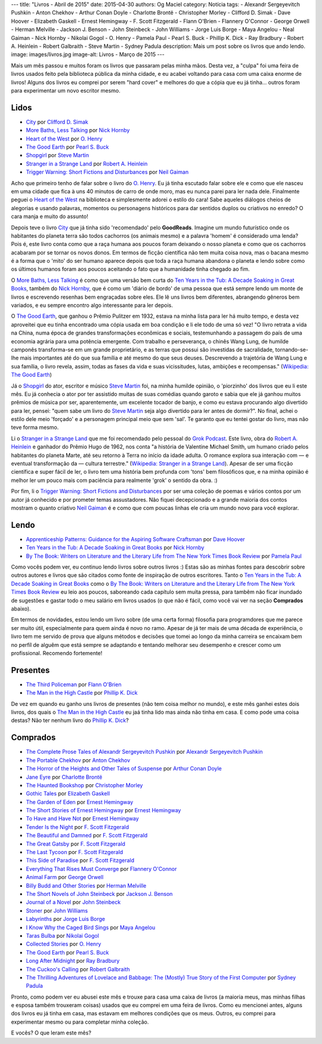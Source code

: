 ---
title: "Livros - Abril de 2015"
date: 2015-04-30
authors: Og Maciel
category: Notícia
tags:
- Alexandr Sergeyevitch Pushkin
- Anton Chekhov
- Arthur Conan Doyle
- Charlotte Brontë
- Christopher Morley
- Clifford D. Simak
- Dave Hoover
- Elizabeth Gaskell
- Ernest Hemingway
- F. Scott Fitzgerald
- Flann O'Brien
- Flannery O'Connor
- George Orwell
- Herman Melville
- Jackson J. Benson
- John Steinbeck
- John Williams
- Jorge Luis Borge
- Maya Angelou
- Neal Gaiman
- Nick Hornby
- Nikolai Gogol
- O. Henry
- Pamela Paul
- Pearl S. Buck
- Phillip K. Dick
- Ray Bradbury
- Robert A. Heinlein
- Robert Galbraith
- Steve Martin
- Sydney Padula
description: Mais um post sobre os livros que ando lendo.
image: images/livros.jpg
image-alt: Livros - Março de 2015
---

Mais um mês passou e muitos foram os livros que passaram pelas minha mãos. Desta vez, a "culpa" foi uma feira de livros usados feito pela biblioteca pública da minha cidade, e eu acabei voltando para casa com uma caixa enorme de livros! Alguns dos livros eu comprei por serem "hard cover" e melhores do que a cópia que eu já tinha... outros foram para experimentar um novo escritor mesmo.

Lidos
-----

* `City`_ por `Clifford D. Simak`_
* `More Baths, Less Talking`_ por `Nick Hornby`_
* `Heart of the West`_ por `O. Henry`_
* `The Good Earth`_ por `Pearl S. Buck`_
* `Shopgirl`_ por `Steve Martin`_
* `Stranger in a Strange Land`_ por `Robert A. Heinlein`_
* `Trigger Warning\: Short Fictions and Disturbances`_ por `Neil Gaiman`_

Acho que primeiro tenho de falar sobre o livro do `O. Henry`_. Eu já tinha escutado falar sobre ele e como que ele nasceu em uma cidade que fica à uns 40 minutos de carro de onde moro, mas eu nunca parei para ler nada dele. Finalmente peguei o `Heart of the West`_ na biblioteca e simplesmente adorei o estilo do cara! Sabe aqueles diálogos cheios de alegorias e usando palavras, momentos ou personagens históricos para dar sentidos duplos ou criativos no enredo? O cara manja e muito do assunto!

Depois teve o livro `City`_ que já tinha sido 'recomendado' pelo **GoodReads**. Imagine um mundo futurístico onde os habitantes do planeta terra são todos cachorros (os animais mesmo) e a palavra 'homem' é considerado uma lenda? Pois é, este livro conta como que a raça humana aos poucos foram deixando o nosso planeta e como que os cachorros acabaram por se tornar os novos donos. Em termos de ficção científica não tem muita coisa nova, mas o bacana mesmo é a forma que o 'mito' do ser humano aparece depois que toda a raça humana abandona o planeta e lendo sobre como os últimos humanos foram aos poucos aceitando o fato que a humanidade tinha chegado ao fim.

O `More Baths, Less Talking`_ é como que uma versão bem curta do `Ten Years in the Tub\: A Decade Soaking in Great Books`_, também do `Nick Hornby`_, que é como um 'diário de bordo' de uma pessoa que está sempre lendo um monte de livros e escrevendo resenhas bem engraçadas sobre eles. Ele lê uns livros bem diferentes, abrangendo gêneros bem variados, e eu sempre encontro algo interessante para ler depois.

.. more

O `The Good Earth`_, que ganhou o Prêmio Pulitzer em 1932, estava na minha lista para ler há muito tempo, e desta vez aproveitei que eu tinha encontrado uma cópia usada em boa condição e li ele todo de uma só vez! "O livro retrata a vida na China, numa época de grandes transformações econômicas e sociais, testemunhando a passagem do país de uma economia agrária para uma potência emergente. Com trabalho e perseverança, o chinês Wang Lung, de humilde camponês transforma-se em um grande proprietário, e as terras que possui são investidas de sacralidade, tornando-se-lhe mais importantes até do que sua família e até mesmo do que seus deuses. Descrevendo a trajetória de Wang Lung e sua família, o livro revela, assim, todas as fases da vida e suas vicissitudes, lutas, ambições e recompensas." (`Wikipedia\: The Good Earth`_)

Já o `Shopgirl`_ do ator, escritor e músico `Steve Martin`_ foi, na minha humilde opinião, o 'piorzinho' dos livros que eu li este mês. Eu já conhecia o ator por ter assistido muitas de suas comédias quando garoto e sabia que ele já ganhou muitos prêmios de música por ser, aparentemente, um excelente tocador de banjo, e como eu estava procurando algo divertido para ler, pensei: "quem sabe um livro do `Steve Martin`_ seja algo divertido para ler antes de dormir?". No final, achei o estilo dele meio 'forçado' e a personagem principal meio que sem 'sal'. Te garanto que eu tentei gostar do livro, mas não teve forma mesmo.

Li o `Stranger in a Strange Land`_ que me foi recomendado pelo pessoal do `Grok Podcast`_. Este livro, obra do `Robert A. Heinlein`_ e ganhador do  Prêmio Hugo de 1962, nos conta "a história de Valentine Michael Smith, um humano criado pelos habitantes do planeta Marte, até seu retorno à Terra no início da idade adulta. O romance explora sua interação com — e eventual transformação da — cultura terrestre." (`Wikipedia\: Stranger in a Strange Land`_). Apesar de ser uma ficção científica e super fácil de ler, o livro tem uma história bem profunda com 'tons' bem filosóficos que, e na minha opinião é melhor ler um pouco mais com paciência para realmente 'grok' o sentido da obra. :)

Por fim, li o `Trigger Warning\: Short Fictions and Disturbances`_ por ser uma coleção de poemas e vários contos por um autor já conhecido e por prometer temas assustadores. Não fiquei decepcionado e a grande maioria dos contos mostram o quanto criativo `Neil Gaiman`_ é e como que com poucas linhas ele cria um mundo novo para você explorar.

Lendo
-----

* `Apprenticeship Patterns\: Guidance for the Aspiring Software Craftsman`_ por `Dave Hoover`_
* `Ten Years in the Tub\: A Decade Soaking in Great Books`_ por `Nick Hornby`_
* `By The Book\: Writers on Literature and the Literary Life from The New York Times Book Review`_ por `Pamela Paul`_

Como vocês podem ver, eu continuo lendo livros sobre outros livros :) Estas são as minhas fontes para descobrir sobre outros autores e livros que são citados como fonte de inspiração de outros escritores. Tanto o `Ten Years in the Tub\: A Decade Soaking in Great Books`_ como o `By The Book\: Writers on Literature and the Literary Life from The New York Times Book Review`_ eu leio aos poucos, saboreando cada capítulo sem muita pressa, para tambêm não ficar inundado de sugestões e gastar todo o meu salário em livros usados (o que não é fácil, como você vai ver na seção **Comprados** abaixo).

Em termos de novidades, estou lendo um livro sobre (de uma certa forma) filosofia para programdores que me parece ser muito útil, especialmente para quem ainda é novo no ramo. Apesar de já ter mais de uma década de experiência, o livro tem me servido de prova que alguns métodos e decisões que tomei ao longo da minha carreira se encaixam bem no perfíl de alguêm que está sempre se adaptando e tentando melhorar seu desempenho e crescer como um profissional. Recomendo fortemente!

Presentes
---------

* `The Third Policeman`_ por `Flann O'Brien`_
* `The Man in the High Castle`_ por `Phillip K. Dick`_

De vez em quando eu ganho uns livros de presentes (não tem coisa melhor no mundo), e este mês ganhei estes dois livros, dos quais o `The Man in the High Castle`_ eu jaá tinha lido mas ainda não tinha em casa. E como pode uma coisa destas? Não ter nenhum livro do `Phillip K. Dick`_?

Comprados
---------

* `The Complete Prose Tales of Alexandr Sergeyevitch Pushkin`_ por `Alexandr Sergeyevitch Pushkin`_
* `The Portable Chekhov`_ por `Anton Chekhov`_
* `The Horror of the Heights and Other Tales of Suspense`_ por `Arthur Conan Doyle`_
* `Jane Eyre`_ por `Charlotte Brontë`_
* `The Haunted Bookshop`_ por `Christopher Morley`_
* `Gothic Tales`_ por `Elizabeth Gaskell`_
* `The Garden of Eden`_ por `Ernest Hemingway`_
* `The Short Stories of Ernest Hemingway`_ por `Ernest Hemingway`_
* `To Have and Have Not`_ por `Ernest Hemingway`_
* `Tender Is the Night`_ por `F. Scott Fitzgerald`_
* `The Beautiful and Damned`_ por `F. Scott Fitzgerald`_
* `The Great Gatsby`_ por `F. Scott Fitzgerald`_
* `The Last Tycoon`_ por `F. Scott Fitzgerald`_
* `This Side of Paradise`_ por `F. Scott Fitzgerald`_
* `Everything That Rises Must Converge`_ por `Flannery O'Connor`_
* `Animal Farm`_ por `George Orwell`_
* `Billy Budd and Other Stories`_ por `Herman Melville`_
* `The Short Novels of John Steinbeck`_ por `Jackson J. Benson`_
* `Journal of a Novel`_ por `John Steinbeck`_
* `Stoner`_ por `John Williams`_
* `Labyrinths`_ por `Jorge Luis Borge`_
* `I Know Why the Caged Bird Sings`_ por `Maya Angelou`_
* `Taras Bulba`_ por `Nikolai Gogol`_
* `Collected Stories`_ por `O. Henry`_
* `The Good Earth`_ por `Pearl S. Buck`_
* `Long After Midnight`_ por `Ray Bradbury`_
* `The Cuckoo's Calling`_ por `Robert Galbraith`_
* `The Thrilling Adventures of Lovelace and Babbage\: The (Mostly) True Story of the First Computer`_ por `Sydney Padula`_

Pronto, como podem ver eu abusei este mês e trouxe para casa uma caixa de livros (a maioria meus, mas minhas filhas e esposa também trouxeram coisas) usados que eu comprei em uma feira de livros. Como eu mencionei antes, alguns dos livros eu já tinha em casa, mas estavam em melhores condições que os meus. Outros, eu comprei para experimentar mesmo ou para completar minha coleção.

E vocês? O que leram este mês?

.. Author Links
.. _Alexandr Sergeyevitch Pushkin: https://www.goodreads.com/search?utf8=%E2%9C%93&query=Alexandr+Sergeyevitch+Pushkin
.. _Anton Chekhov: https://www.goodreads.com/search?utf8=%E2%9C%93&query=Anton+Chekhov
.. _Arthur Conan Doyle: https://www.goodreads.com/search?utf8=%E2%9C%93&query=Arthur+Conan+Doyle
.. _Charlotte Brontë: https://www.goodreads.com/search?utf8=%E2%9C%93&query=Charlotte+Brontë
.. _Christopher Morley: https://www.goodreads.com/search?utf8=%E2%9C%93&query=Christopher+Morley
.. _Clifford D. Simak: https://www.goodreads.com/search?utf8=%E2%9C%93&query=Clifford+D.+Simak
.. _Dave Hoover: https://www.goodreads.com/search?utf8=%E2%9C%93&query=Dave+Hoover
.. _Elizabeth Gaskell: https://www.goodreads.com/search?utf8=%E2%9C%93&query=Elizabeth+Gaskell
.. _Ernest Hemingway: https://www.goodreads.com/search?utf8=%E2%9C%93&query=Ernest+Hemingway
.. _F. Scott Fitzgerald: https://www.goodreads.com/search?utf8=%E2%9C%93&query=F.+Scott+Fitzgerald
.. _Flann O'Brien: https://www.goodreads.com/search?utf8=%E2%9C%93&query=Flann+O'Brien
.. _Flannery O'Connor: https://www.goodreads.com/search?utf8=%E2%9C%93&query=Flannery+O'Connor
.. _George Orwell: https://www.goodreads.com/search?utf8=%E2%9C%93&query=George+Orwell
.. _Herman Melville: https://www.goodreads.com/search?utf8=%E2%9C%93&query=Herman+Melville
.. _Jackson J. Benson: https://www.goodreads.com/search?utf8=%E2%9C%93&query=Jackson+J.+Benson
.. _John Steinbeck: https://www.goodreads.com/search?utf8=%E2%9C%93&query=John+Steinbeck
.. _John Williams: https://www.goodreads.com/search?utf8=%E2%9C%93&query=John+Williams
.. _Jorge Luis Borge: https://www.goodreads.com/search?utf8=%E2%9C%93&query=Jorge+Luis+Borge
.. _Maya Angelou: https://www.goodreads.com/search?utf8=%E2%9C%93&query=Maya+Angelou
.. _Neil Gaiman: https://www.goodreads.com/search?utf8=%E2%9C%93&query=Neal+Gaiman
.. _Nick Hornby: https://www.goodreads.com/search?utf8=%E2%9C%93&query=Nick+Hornby
.. _Nikolai Gogol: https://www.goodreads.com/search?utf8=%E2%9C%93&query=Nikolai+Gogol
.. _O. Henry: https://www.goodreads.com/search?utf8=%E2%9C%93&query=O.+Henry
.. _Pamela Paul: https://www.goodreads.com/search?utf8=%E2%9C%93&query=Pamela+Paul
.. _Pearl S. Buck: https://www.goodreads.com/search?utf8=%E2%9C%93&query=Pearl+S.+Buck
.. _Phillip K. Dick: https://www.goodreads.com/search?utf8=%E2%9C%93&query=Phillip+K.+Dick
.. _Ray Bradbury: https://www.goodreads.com/search?utf8=%E2%9C%93&query=Ray+Bradbury
.. _Robert A. Heinlein: https://www.goodreads.com/search?utf8=%E2%9C%93&query=Robert+A.+Heinlein
.. _Robert Galbraith: https://www.goodreads.com/search?utf8=%E2%9C%93&query=Robert+Galbraith
.. _Steve Martin: https://www.goodreads.com/search?utf8=%E2%9C%93&query=Steve+Martin
.. _Sydney Padula: https://www.goodreads.com/search?utf8=%E2%9C%93&query=Sydney+Padula

.. Books Links
.. _Animal Farm: https://www.goodreads.com/search?utf8=%E2%9C%93&query=Animal+Farm
.. _Apprenticeship Patterns\: Guidance for the Aspiring Software Craftsman: https://www.goodreads.com/search?utf8=%E2%9C%93&query=Apprenticeship+Patterns\:+Guidance+for+the+Aspiring+Software+Craftsman
.. _Billy Budd and Other Stories: https://www.goodreads.com/search?utf8=%E2%9C%93&query=Billy+Budd+and+Other+Stories
.. _By The Book\: Writers on Literature and the Literary Life from The New York Times Book Review: https://www.goodreads.com/search?utf8=%E2%9C%93&query=By+The+Book\:+Writers+on+Literature+and+the+Literary+Life+from+The+New+York+Times+Book+Review
.. _City: https://www.goodreads.com/search?utf8=%E2%9C%93&query=City
.. _Collected Stories: https://www.goodreads.com/search?utf8=%E2%9C%93&query=Collected+Stories
.. _Everything That Rises Must Converge: https://www.goodreads.com/search?utf8=%E2%9C%93&query=Everything+That+Rises+Must+Converge
.. _Gothic Tales: https://www.goodreads.com/search?utf8=%E2%9C%93&query=Gothic+Tales
.. _Heart of the West: https://www.goodreads.com/search?utf8=%E2%9C%93&query=Heart+of+the+West
.. _I Know Why the Caged Bird Sings: https://www.goodreads.com/search?utf8=%E2%9C%93&query=I+Know+Why+the+Caged+Bird+Sings
.. _Jane Eyre: https://www.goodreads.com/search?utf8=%E2%9C%93&query=Jane+Eyre
.. _Journal of a Novel: https://www.goodreads.com/search?utf8=%E2%9C%93&query=Journal+of+a+Novel
.. _Labyrinths: https://www.goodreads.com/search?utf8=%E2%9C%93&query=Labyrinths
.. _Long After Midnight: https://www.goodreads.com/search?utf8=%E2%9C%93&query=Long+After+Midnight
.. _More Baths, Less Talking: https://www.goodreads.com/search?utf8=%E2%9C%93&query=More+Baths,+Less+Talking
.. _Shopgirl: https://www.goodreads.com/search?utf8=%E2%9C%93&query=Shopgirl
.. _Stoner: https://www.goodreads.com/search?utf8=%E2%9C%93&query=Stoner
.. _Stranger in a Strange Land: https://www.goodreads.com/search?utf8=%E2%9C%93&query=Stranger+in+a+Strange+Land
.. _Taras Bulba: https://www.goodreads.com/search?utf8=%E2%9C%93&query=Taras+Bulba
.. _Ten Years in the Tub\: A Decade Soaking in Great Books: https://www.goodreads.com/search?utf8=%E2%9C%93&query=Ten+Years+in+the+Tub\:+A+Decade+Soaking+in+Great+Books
.. _Tender Is the Night: https://www.goodreads.com/search?utf8=%E2%9C%93&query=Tender+Is+the+Night
.. _The Beautiful and Damned: https://www.goodreads.com/search?utf8=%E2%9C%93&query=The+Beautiful+and+Damned
.. _The Complete Prose Tales of Alexandr Sergeyevitch Pushkin: https://www.goodreads.com/search?utf8=%E2%9C%93&query=The+Complete+Prose+Tales+of+Alexandr+Sergeyevitch+Pushkin
.. _The Cuckoo's Calling: https://www.goodreads.com/search?utf8=%E2%9C%93&query=The+Cuckoo's+Calling
.. _The Garden of Eden: https://www.goodreads.com/search?utf8=%E2%9C%93&query=The+Garden+of+Eden
.. _The Good Earth: https://www.goodreads.com/search?utf8=%E2%9C%93&query=The+Good+Earth
.. _The Great Gatsby: https://www.goodreads.com/search?utf8=%E2%9C%93&query=The+Great+Gatsby
.. _The Haunted Bookshop: https://www.goodreads.com/search?utf8=%E2%9C%93&query=The+Haunted+Bookshop
.. _The Horror of the Heights and Other Tales of Suspense: https://www.goodreads.com/search?utf8=%E2%9C%93&query=The+Horror+of+the+Heights+and+Other+Tales+of+Suspense
.. _The Last Tycoon: https://www.goodreads.com/search?utf8=%E2%9C%93&query=The+Last+Tycoon
.. _The Man in the High Castle: https://www.goodreads.com/search?utf8=%E2%9C%93&query=The+Man+in+the+High+Castle
.. _The Portable Chekhov: https://www.goodreads.com/search?utf8=%E2%9C%93&query=The+Portable+Chekhov
.. _The Short Novels of John Steinbeck: https://www.goodreads.com/search?utf8=%E2%9C%93&query=The+Short+Novels+of+John+Steinbeck
.. _The Short Stories of Ernest Hemingway: https://www.goodreads.com/search?utf8=%E2%9C%93&query=The+Short+Stories+of+Ernest+Hemingway
.. _The Third Policeman: https://www.goodreads.com/search?utf8=%E2%9C%93&query=The+Third+Policeman
.. _The Thrilling Adventures of Lovelace and Babbage\: The (Mostly) True Story of the First Computer: https://www.goodreads.com/search?utf8=%E2%9C%93&query=The+Thrilling+Adventures+of+Lovelace+and+Babbage\:+The+(Mostly)+True+Story+of+the+First+Computer
.. _This Side of Paradise: https://www.goodreads.com/search?utf8=%E2%9C%93&query=This+Side+of+Paradise
.. _To Have and Have Not: https://www.goodreads.com/search?utf8=%E2%9C%93&query=To+Have+and+Have+Not
.. _Trigger Warning\: Short Fictions and Disturbances: https://www.goodreads.com/book/show/22522808-trigger-warning

.. Wikipedia
.. _Wikipedia\: The Good Earth: https://pt.wikipedia.org/wiki/The_Good_Earth_(livro)
.. _Wikipedia\: Stranger in a Strange Land: https://pt.wikipedia.org/wiki/Stranger_in_a_Strange_Land

.. Misc
.. _Grok Podcast: http://www.grokpodcast.com/
